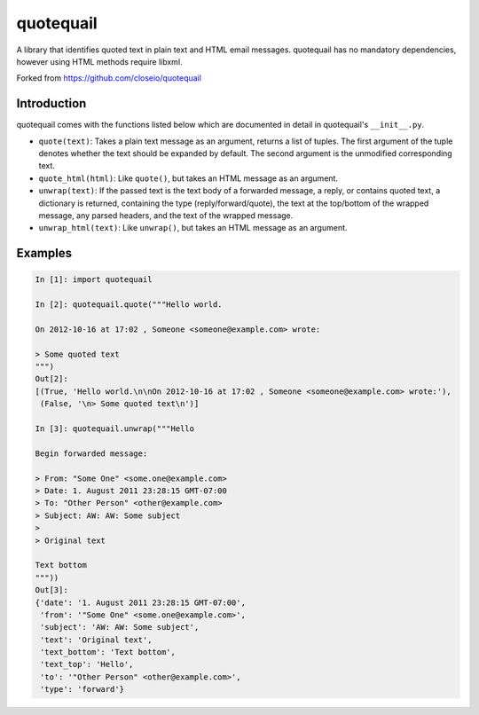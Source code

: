 ==========
quotequail
==========

A library that identifies quoted text in plain text and HTML email messages.
quotequail has no mandatory dependencies, however using HTML methods require
libxml.

Forked from https://github.com/closeio/quotequail

Introduction
------------

quotequail comes with the functions listed below which are documented in detail
in quotequail's ``__init__.py``.

* ``quote(text)``: Takes a plain text message as an argument, returns a list of
  tuples. The first argument of the tuple denotes whether the text should be
  expanded by default. The second argument is the unmodified corresponding
  text.
* ``quote_html(html)``: Like ``quote()``, but takes an HTML message as an
  argument.
* ``unwrap(text)``: If the passed text is the text body of a forwarded message,
  a reply, or contains quoted text, a dictionary is returned, containing the
  type (reply/forward/quote), the text at the top/bottom of the wrapped
  message, any parsed headers, and the text of the wrapped message.
* ``unwrap_html(text)``: Like ``unwrap()``, but takes an HTML message as an
  argument.


Examples
--------

.. code:: python

  In [1]: import quotequail

  In [2]: quotequail.quote("""Hello world.

  On 2012-10-16 at 17:02 , Someone <someone@example.com> wrote:

  > Some quoted text
  """)
  Out[2]:
  [(True, 'Hello world.\n\nOn 2012-10-16 at 17:02 , Someone <someone@example.com> wrote:'),
   (False, '\n> Some quoted text\n')]

  In [3]: quotequail.unwrap("""Hello

  Begin forwarded message:

  > From: "Some One" <some.one@example.com>
  > Date: 1. August 2011 23:28:15 GMT-07:00
  > To: "Other Person" <other@example.com>
  > Subject: AW: AW: Some subject
  >
  > Original text

  Text bottom
  """))
  Out[3]:
  {'date': '1. August 2011 23:28:15 GMT-07:00',
   'from': '"Some One" <some.one@example.com>',
   'subject': 'AW: AW: Some subject',
   'text': 'Original text',
   'text_bottom': 'Text bottom',
   'text_top': 'Hello',
   'to': '"Other Person" <other@example.com>',
   'type': 'forward'}